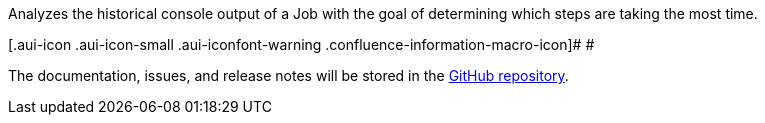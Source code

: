 Analyzes the historical console output of a Job with the goal of
determining which steps are taking the most time.

[.aui-icon .aui-icon-small .aui-iconfont-warning .confluence-information-macro-icon]#
#

The documentation, issues, and release notes will be stored in the
https://github.com/jenkinsci/build-time-blame-plugin[GitHub repository].

